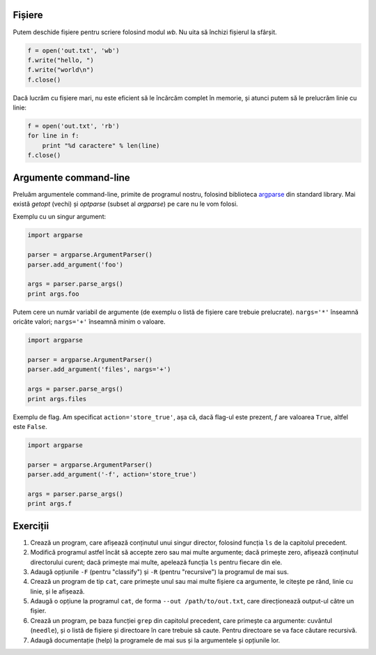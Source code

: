 Fișiere
-------

Putem deschide fișiere pentru scriere folosind modul `wb`. Nu uita să
închizi fișierul la sfârșit.

.. code:: python

    f = open('out.txt', 'wb')
    f.write("hello, ")
    f.write("world\n")
    f.close()

Dacă lucrăm cu fișiere mari, nu este eficient să le încărcăm complet în
memorie, și atunci putem să le prelucrăm linie cu linie:

.. code:: python

    f = open('out.txt', 'rb')
    for line in f:
        print "%d caractere" % len(line)
    f.close()


Argumente command-line
----------------------

Preluăm argumentele command-line, primite de programul nostru, folosind
biblioteca `argparse <https://docs.python.org/2/library/argparse.html>`_
din standard library. Mai există `getopt` (vechi) și `optparse` (subset
al `argparse`) pe care nu le vom folosi.

Exemplu cu un singur argument:

.. code:: python

    import argparse

    parser = argparse.ArgumentParser()
    parser.add_argument('foo')

    args = parser.parse_args()
    print args.foo

Putem cere un număr variabil de argumente (de exemplu o listă de fișiere
care trebuie prelucrate). ``nargs='*'`` înseamnă oricâte valori;
``nargs='+'`` înseamnă minim o valoare.

.. code:: python

    import argparse

    parser = argparse.ArgumentParser()
    parser.add_argument('files', nargs='+')

    args = parser.parse_args()
    print args.files

Exemplu de flag. Am specificat ``action='store_true'``, așa că, dacă flag-ul
este prezent, `f` are valoarea ``True``, altfel este ``False``.

.. code:: python

    import argparse

    parser = argparse.ArgumentParser()
    parser.add_argument('-f', action='store_true')

    args = parser.parse_args()
    print args.f


Exerciții
---------

1. Crează un program, care afișează conținutul unui singur director,
   folosind funcția ``ls`` de la capitolul precedent.

2. Modifică programul astfel încât să accepte zero sau mai multe argumente;
   dacă primește zero, afișează conținutul directorului curent; dacă primește
   mai multe, apelează funcția ``ls`` pentru fiecare din ele.

3. Adaugă opțiunile ``-F`` (pentru "classify") și ``-R`` (pentru "recursive")
   la programul de mai sus.

4. Crează un program de tip ``cat``, care primește unul sau mai multe fișiere
   ca argumente, le citește pe rând, linie cu linie, și le afișează.

5. Adaugă o opțiune la programul ``cat``, de forma ``--out /path/to/out.txt``,
   care direcționează output-ul către un fișier.

6. Crează un program, pe baza funcției ``grep`` din capitolul precedent, care
   primește ca argumente: cuvântul (``needle``), și o listă de fișiere și
   directoare în care trebuie să caute. Pentru directoare se va face căutare
   recursivă.

7. Adaugă documentație (help) la programele de mai sus și la argumentele și
   opțiunile lor.
